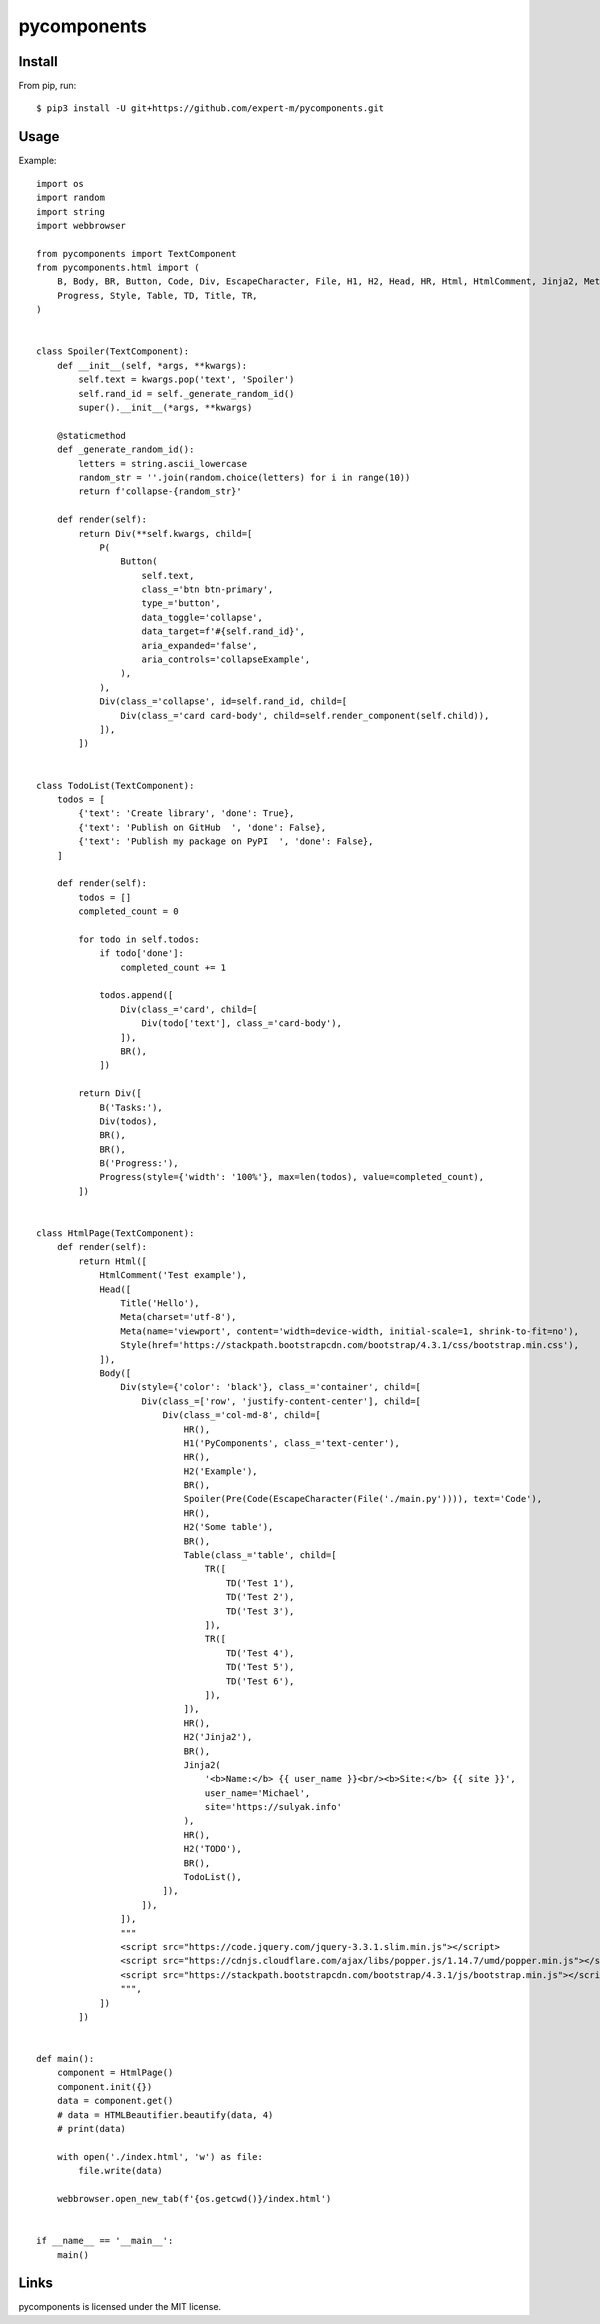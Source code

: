 ============
pycomponents
============


Install
-------

From pip, run::

    $ pip3 install -U git+https://github.com/expert-m/pycomponents.git


Usage
-----
Example::

    import os
    import random
    import string
    import webbrowser

    from pycomponents import TextComponent
    from pycomponents.html import (
        B, Body, BR, Button, Code, Div, EscapeCharacter, File, H1, H2, Head, HR, Html, HtmlComment, Jinja2, Meta, P, Pre,
        Progress, Style, Table, TD, Title, TR,
    )


    class Spoiler(TextComponent):
        def __init__(self, *args, **kwargs):
            self.text = kwargs.pop('text', 'Spoiler')
            self.rand_id = self._generate_random_id()
            super().__init__(*args, **kwargs)

        @staticmethod
        def _generate_random_id():
            letters = string.ascii_lowercase
            random_str = ''.join(random.choice(letters) for i in range(10))
            return f'collapse-{random_str}'

        def render(self):
            return Div(**self.kwargs, child=[
                P(
                    Button(
                        self.text,
                        class_='btn btn-primary',
                        type_='button',
                        data_toggle='collapse',
                        data_target=f'#{self.rand_id}',
                        aria_expanded='false',
                        aria_controls='collapseExample',
                    ),
                ),
                Div(class_='collapse', id=self.rand_id, child=[
                    Div(class_='card card-body', child=self.render_component(self.child)),
                ]),
            ])


    class TodoList(TextComponent):
        todos = [
            {'text': 'Create library', 'done': True},
            {'text': 'Publish on GitHub  ', 'done': False},
            {'text': 'Publish my package on PyPI  ', 'done': False},
        ]

        def render(self):
            todos = []
            completed_count = 0

            for todo in self.todos:
                if todo['done']:
                    completed_count += 1

                todos.append([
                    Div(class_='card', child=[
                        Div(todo['text'], class_='card-body'),
                    ]),
                    BR(),
                ])

            return Div([
                B('Tasks:'),
                Div(todos),
                BR(),
                BR(),
                B('Progress:'),
                Progress(style={'width': '100%'}, max=len(todos), value=completed_count),
            ])


    class HtmlPage(TextComponent):
        def render(self):
            return Html([
                HtmlComment('Test example'),
                Head([
                    Title('Hello'),
                    Meta(charset='utf-8'),
                    Meta(name='viewport', content='width=device-width, initial-scale=1, shrink-to-fit=no'),
                    Style(href='https://stackpath.bootstrapcdn.com/bootstrap/4.3.1/css/bootstrap.min.css'),
                ]),
                Body([
                    Div(style={'color': 'black'}, class_='container', child=[
                        Div(class_=['row', 'justify-content-center'], child=[
                            Div(class_='col-md-8', child=[
                                HR(),
                                H1('PyComponents', class_='text-center'),
                                HR(),
                                H2('Example'),
                                BR(),
                                Spoiler(Pre(Code(EscapeCharacter(File('./main.py')))), text='Code'),
                                HR(),
                                H2('Some table'),
                                BR(),
                                Table(class_='table', child=[
                                    TR([
                                        TD('Test 1'),
                                        TD('Test 2'),
                                        TD('Test 3'),
                                    ]),
                                    TR([
                                        TD('Test 4'),
                                        TD('Test 5'),
                                        TD('Test 6'),
                                    ]),
                                ]),
                                HR(),
                                H2('Jinja2'),
                                BR(),
                                Jinja2(
                                    '<b>Name:</b> {{ user_name }}<br/><b>Site:</b> {{ site }}',
                                    user_name='Michael',
                                    site='https://sulyak.info'
                                ),
                                HR(),
                                H2('TODO'),
                                BR(),
                                TodoList(),
                            ]),
                        ]),
                    ]),
                    """
                    <script src="https://code.jquery.com/jquery-3.3.1.slim.min.js"></script>
                    <script src="https://cdnjs.cloudflare.com/ajax/libs/popper.js/1.14.7/umd/popper.min.js"></script>
                    <script src="https://stackpath.bootstrapcdn.com/bootstrap/4.3.1/js/bootstrap.min.js"></script>
                    """,
                ])
            ])


    def main():
        component = HtmlPage()
        component.init({})
        data = component.get()
        # data = HTMLBeautifier.beautify(data, 4)
        # print(data)

        with open('./index.html', 'w') as file:
            file.write(data)

        webbrowser.open_new_tab(f'{os.getcwd()}/index.html')


    if __name__ == '__main__':
        main()


Links
-----

pycomponents is licensed under the MIT license.
